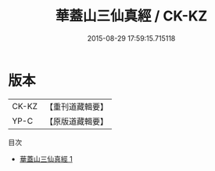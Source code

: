 #+TITLE: 華蓋山三仙真經 / CK-KZ

#+DATE: 2015-08-29 17:59:15.715118
* 版本
 |     CK-KZ|【重刊道藏輯要】|
 |      YP-C|【原版道藏輯要】|
目次
 - [[file:KR5i0102_001.txt][華蓋山三仙真經 1]]
